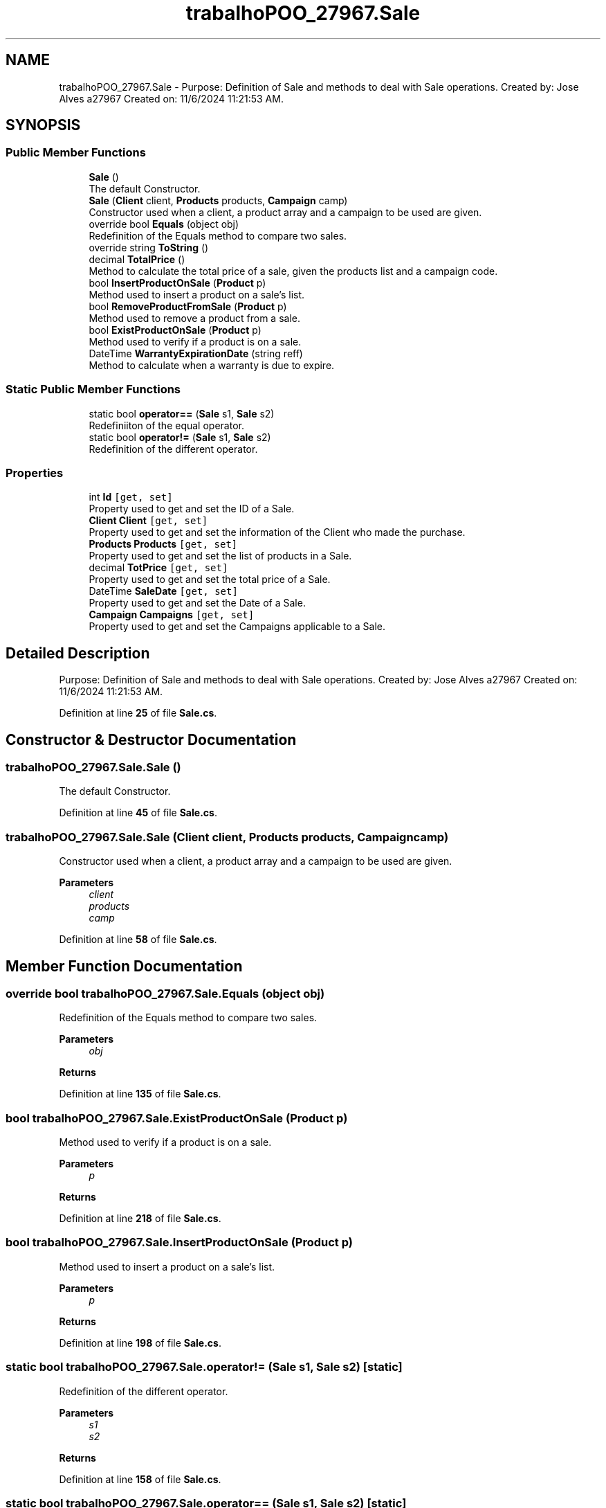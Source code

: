.TH "trabalhoPOO_27967.Sale" 3 "Version v 1.0" "LESI_TP_POO_27967" \" -*- nroff -*-
.ad l
.nh
.SH NAME
trabalhoPOO_27967.Sale \- Purpose: Definition of Sale and methods to deal with Sale operations\&. Created by: Jose Alves a27967 Created on: 11/6/2024 11:21:53 AM\&.  

.SH SYNOPSIS
.br
.PP
.SS "Public Member Functions"

.in +1c
.ti -1c
.RI "\fBSale\fP ()"
.br
.RI "The default Constructor\&. "
.ti -1c
.RI "\fBSale\fP (\fBClient\fP client, \fBProducts\fP products, \fBCampaign\fP camp)"
.br
.RI "Constructor used when a client, a product array and a campaign to be used are given\&. "
.ti -1c
.RI "override bool \fBEquals\fP (object obj)"
.br
.RI "Redefinition of the Equals method to compare two sales\&. "
.ti -1c
.RI "override string \fBToString\fP ()"
.br
.ti -1c
.RI "decimal \fBTotalPrice\fP ()"
.br
.RI "Method to calculate the total price of a sale, given the products list and a campaign code\&. "
.ti -1c
.RI "bool \fBInsertProductOnSale\fP (\fBProduct\fP p)"
.br
.RI "Method used to insert a product on a sale's list\&. "
.ti -1c
.RI "bool \fBRemoveProductFromSale\fP (\fBProduct\fP p)"
.br
.RI "Method used to remove a product from a sale\&. "
.ti -1c
.RI "bool \fBExistProductOnSale\fP (\fBProduct\fP p)"
.br
.RI "Method used to verify if a product is on a sale\&. "
.ti -1c
.RI "DateTime \fBWarrantyExpirationDate\fP (string reff)"
.br
.RI "Method to calculate when a warranty is due to expire\&. "
.in -1c
.SS "Static Public Member Functions"

.in +1c
.ti -1c
.RI "static bool \fBoperator==\fP (\fBSale\fP s1, \fBSale\fP s2)"
.br
.RI "Redefiniiton of the equal operator\&. "
.ti -1c
.RI "static bool \fBoperator!=\fP (\fBSale\fP s1, \fBSale\fP s2)"
.br
.RI "Redefinition of the different operator\&. "
.in -1c
.SS "Properties"

.in +1c
.ti -1c
.RI "int \fBId\fP\fC [get, set]\fP"
.br
.RI "Property used to get and set the ID of a Sale\&. "
.ti -1c
.RI "\fBClient\fP \fBClient\fP\fC [get, set]\fP"
.br
.RI "Property used to get and set the information of the Client who made the purchase\&. "
.ti -1c
.RI "\fBProducts\fP \fBProducts\fP\fC [get, set]\fP"
.br
.RI "Property used to get and set the list of products in a Sale\&. "
.ti -1c
.RI "decimal \fBTotPrice\fP\fC [get, set]\fP"
.br
.RI "Property used to get and set the total price of a Sale\&. "
.ti -1c
.RI "DateTime \fBSaleDate\fP\fC [get, set]\fP"
.br
.RI "Property used to get and set the Date of a Sale\&. "
.ti -1c
.RI "\fBCampaign\fP \fBCampaigns\fP\fC [get, set]\fP"
.br
.RI "Property used to get and set the Campaigns applicable to a Sale\&. "
.in -1c
.SH "Detailed Description"
.PP 
Purpose: Definition of Sale and methods to deal with Sale operations\&. Created by: Jose Alves a27967 Created on: 11/6/2024 11:21:53 AM\&. 


.PP
Definition at line \fB25\fP of file \fBSale\&.cs\fP\&.
.SH "Constructor & Destructor Documentation"
.PP 
.SS "trabalhoPOO_27967\&.Sale\&.Sale ()"

.PP
The default Constructor\&. 
.PP
Definition at line \fB45\fP of file \fBSale\&.cs\fP\&.
.SS "trabalhoPOO_27967\&.Sale\&.Sale (\fBClient\fP client, \fBProducts\fP products, \fBCampaign\fP camp)"

.PP
Constructor used when a client, a product array and a campaign to be used are given\&. 
.PP
\fBParameters\fP
.RS 4
\fIclient\fP 
.br
\fIproducts\fP 
.br
\fIcamp\fP 
.RE
.PP

.PP
Definition at line \fB58\fP of file \fBSale\&.cs\fP\&.
.SH "Member Function Documentation"
.PP 
.SS "override bool trabalhoPOO_27967\&.Sale\&.Equals (object obj)"

.PP
Redefinition of the Equals method to compare two sales\&. 
.PP
\fBParameters\fP
.RS 4
\fIobj\fP 
.RE
.PP
\fBReturns\fP
.RS 4
.RE
.PP

.PP
Definition at line \fB135\fP of file \fBSale\&.cs\fP\&.
.SS "bool trabalhoPOO_27967\&.Sale\&.ExistProductOnSale (\fBProduct\fP p)"

.PP
Method used to verify if a product is on a sale\&. 
.PP
\fBParameters\fP
.RS 4
\fIp\fP 
.RE
.PP
\fBReturns\fP
.RS 4
.RE
.PP

.PP
Definition at line \fB218\fP of file \fBSale\&.cs\fP\&.
.SS "bool trabalhoPOO_27967\&.Sale\&.InsertProductOnSale (\fBProduct\fP p)"

.PP
Method used to insert a product on a sale's list\&. 
.PP
\fBParameters\fP
.RS 4
\fIp\fP 
.RE
.PP
\fBReturns\fP
.RS 4
.RE
.PP

.PP
Definition at line \fB198\fP of file \fBSale\&.cs\fP\&.
.SS "static bool trabalhoPOO_27967\&.Sale\&.operator!= (\fBSale\fP s1, \fBSale\fP s2)\fC [static]\fP"

.PP
Redefinition of the different operator\&. 
.PP
\fBParameters\fP
.RS 4
\fIs1\fP 
.br
\fIs2\fP 
.RE
.PP
\fBReturns\fP
.RS 4
.RE
.PP

.PP
Definition at line \fB158\fP of file \fBSale\&.cs\fP\&.
.SS "static bool trabalhoPOO_27967\&.Sale\&.operator== (\fBSale\fP s1, \fBSale\fP s2)\fC [static]\fP"

.PP
Redefiniiton of the equal operator\&. 
.PP
\fBParameters\fP
.RS 4
\fIs1\fP 
.br
\fIs2\fP 
.RE
.PP
\fBReturns\fP
.RS 4
.RE
.PP

.PP
Definition at line \fB147\fP of file \fBSale\&.cs\fP\&.
.SS "bool trabalhoPOO_27967\&.Sale\&.RemoveProductFromSale (\fBProduct\fP p)"

.PP
Method used to remove a product from a sale\&. 
.PP
\fBParameters\fP
.RS 4
\fIp\fP 
.RE
.PP
\fBReturns\fP
.RS 4
.RE
.PP

.PP
Definition at line \fB208\fP of file \fBSale\&.cs\fP\&.
.SS "override string trabalhoPOO_27967\&.Sale\&.ToString ()"
\\u20AC é o unicode para o símbolo de euro\&.
.PP
Definition at line \fB163\fP of file \fBSale\&.cs\fP\&.
.SS "decimal trabalhoPOO_27967\&.Sale\&.TotalPrice ()"

.PP
Method to calculate the total price of a sale, given the products list and a campaign code\&. 
.PP
\fBReturns\fP
.RS 4
The total price to pay\&.
.RE
.PP

.PP
Definition at line \fB179\fP of file \fBSale\&.cs\fP\&.
.SS "DateTime trabalhoPOO_27967\&.Sale\&.WarrantyExpirationDate (string reff)"

.PP
Method to calculate when a warranty is due to expire\&. 
.PP
\fBParameters\fP
.RS 4
\fIs\fP 
.br
\fIreff\fP 
.RE
.PP
\fBReturns\fP
.RS 4
.RE
.PP

.PP
Definition at line \fB229\fP of file \fBSale\&.cs\fP\&.
.SH "Property Documentation"
.PP 
.SS "\fBCampaign\fP trabalhoPOO_27967\&.Sale\&.Campaigns\fC [get]\fP, \fC [set]\fP"

.PP
Property used to get and set the Campaigns applicable to a Sale\&. 
.PP
Definition at line \fB120\fP of file \fBSale\&.cs\fP\&.
.SS "\fBClient\fP trabalhoPOO_27967\&.Sale\&.Client\fC [get]\fP, \fC [set]\fP"

.PP
Property used to get and set the information of the Client who made the purchase\&. 
.PP
Definition at line \fB84\fP of file \fBSale\&.cs\fP\&.
.SS "int trabalhoPOO_27967\&.Sale\&.Id\fC [get]\fP, \fC [set]\fP"

.PP
Property used to get and set the ID of a Sale\&. 
.PP
Definition at line \fB75\fP of file \fBSale\&.cs\fP\&.
.SS "\fBProducts\fP trabalhoPOO_27967\&.Sale\&.Products\fC [get]\fP, \fC [set]\fP"

.PP
Property used to get and set the list of products in a Sale\&. 
.PP
Definition at line \fB93\fP of file \fBSale\&.cs\fP\&.
.SS "DateTime trabalhoPOO_27967\&.Sale\&.SaleDate\fC [get]\fP, \fC [set]\fP"

.PP
Property used to get and set the Date of a Sale\&. 
.PP
Definition at line \fB111\fP of file \fBSale\&.cs\fP\&.
.SS "decimal trabalhoPOO_27967\&.Sale\&.TotPrice\fC [get]\fP, \fC [set]\fP"

.PP
Property used to get and set the total price of a Sale\&. 
.PP
Definition at line \fB102\fP of file \fBSale\&.cs\fP\&.

.SH "Author"
.PP 
Generated automatically by Doxygen for LESI_TP_POO_27967 from the source code\&.
